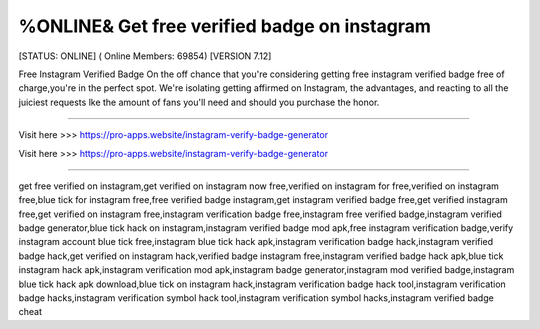 %ONLINE& Get free verified badge on instagram
~~~~~~~~~~~~
[STATUS: ONLINE] ( Online Members: 69854) [VERSION 7.12]

Free Instagram Verified Badge
On the off chance that you're considering getting free instagram verified badge free of charge,you're in the perfect spot. We're isolating getting affirmed on Instagram, the advantages, and reacting to all the juiciest requests lke the amount of fans you'll need and should you purchase the honor.

------------------------------------

Visit here >>> https://pro-apps.website/instagram-verify-badge-generator

Visit here >>> https://pro-apps.website/instagram-verify-badge-generator

-----------------------------------

get free verified on instagram,get verified on instagram now free,verified on instagram for free,verified on instagram free,blue tick for instagram free,free verified badge instagram,get instagram verified badge free,get verified instagram free,get verified on instagram free,instagram verification badge free,instagram free verified badge,instagram verified badge generator,blue tick hack on instagram,instagram verified badge mod apk,free instagram verification badge,verify instagram account blue tick free,instagram blue tick hack apk,instagram verification badge hack,instagram verified badge hack,get verified on instagram hack,verified badge instagram free,instagram verified badge hack apk,blue tick instagram hack apk,instagram verification mod apk,instagram badge generator,instagram mod verified badge,instagram blue tick hack apk download,blue tick on instagram hack,instagram verification badge hack tool,instagram verification badge hacks,instagram verification symbol hack tool,instagram verification symbol hacks,instagram verified badge cheat

